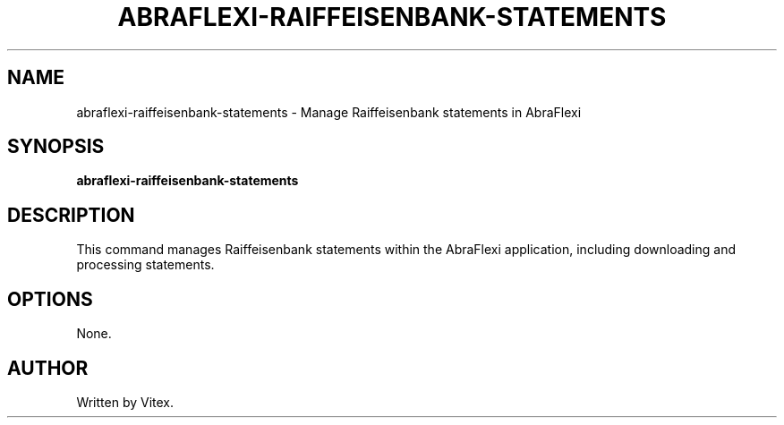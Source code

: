 .TH ABRAFLEXI-RAIFFEISENBANK-STATEMENTS 1 "October 2023" "1.0" "User Commands"
.SH NAME
abraflexi-raiffeisenbank-statements \- Manage Raiffeisenbank statements in AbraFlexi
.SH SYNOPSIS
.B abraflexi-raiffeisenbank-statements
.SH DESCRIPTION
This command manages Raiffeisenbank statements within the AbraFlexi application, including downloading and processing statements.
.SH OPTIONS
None.
.SH AUTHOR
Written by Vitex.